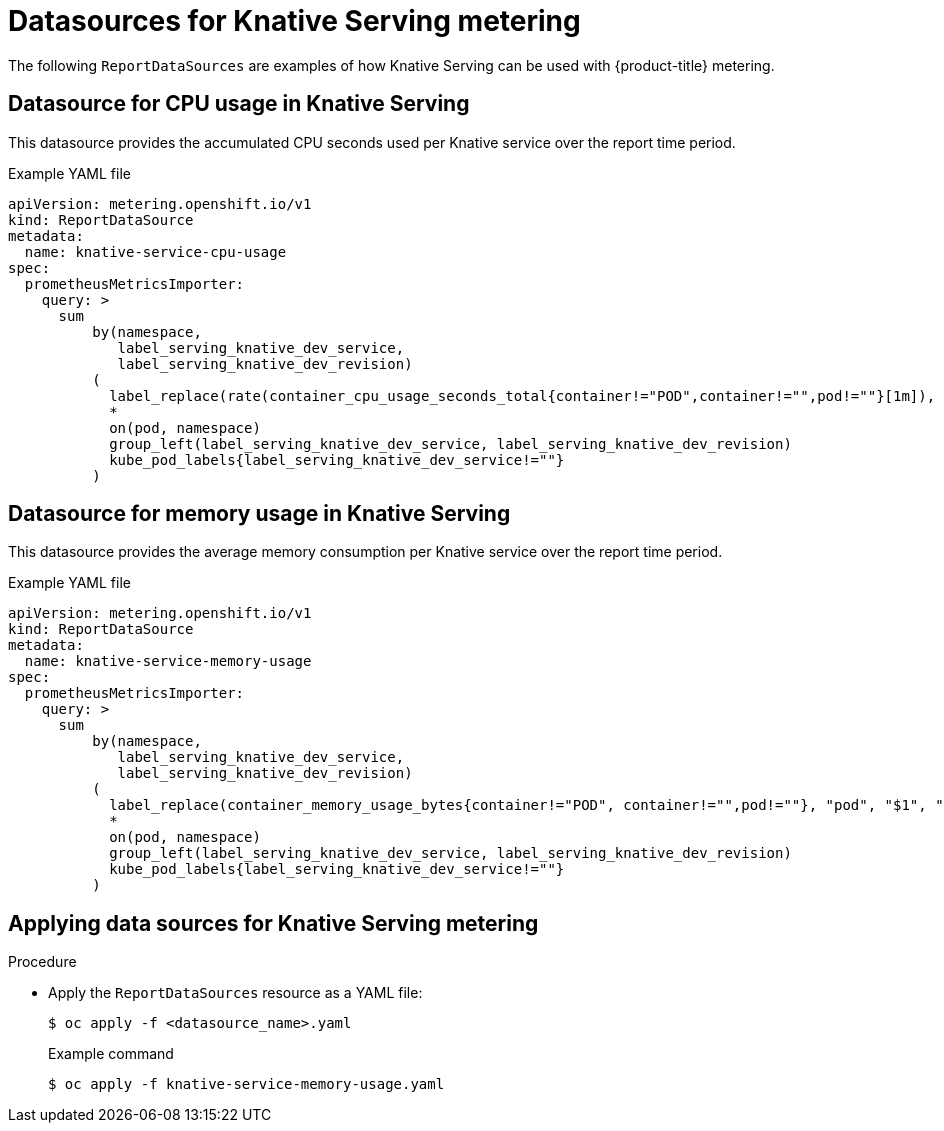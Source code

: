 // Module included in the following assemblies:
// serverless-metering.adoc

[id="datasources-metering-serverless_{context}"]
= Datasources for Knative Serving metering

The following `ReportDataSources` are examples of how Knative Serving can be used with {product-title} metering.

[id="knative-service-cpu-usage-ds_{context}"]
== Datasource for CPU usage in Knative Serving

This datasource provides the accumulated CPU seconds used per Knative service over the report time period.

.Example YAML file
[source,yaml]
----
apiVersion: metering.openshift.io/v1
kind: ReportDataSource
metadata:
  name: knative-service-cpu-usage
spec:
  prometheusMetricsImporter:
    query: >
      sum
          by(namespace,
             label_serving_knative_dev_service,
             label_serving_knative_dev_revision)
          (
            label_replace(rate(container_cpu_usage_seconds_total{container!="POD",container!="",pod!=""}[1m]), "pod", "$1", "pod", "(.*)")
            *
            on(pod, namespace)
            group_left(label_serving_knative_dev_service, label_serving_knative_dev_revision)
            kube_pod_labels{label_serving_knative_dev_service!=""}
          )
----

[id="knative-service-memory-usage-ds_{context}"]
== Datasource for memory usage in Knative Serving

This datasource provides the average memory consumption per Knative service over the report time period.

.Example YAML file
[source,yaml]
----
apiVersion: metering.openshift.io/v1
kind: ReportDataSource
metadata:
  name: knative-service-memory-usage
spec:
  prometheusMetricsImporter:
    query: >
      sum
          by(namespace,
             label_serving_knative_dev_service,
             label_serving_knative_dev_revision)
          (
            label_replace(container_memory_usage_bytes{container!="POD", container!="",pod!=""}, "pod", "$1", "pod", "(.*)")
            *
            on(pod, namespace)
            group_left(label_serving_knative_dev_service, label_serving_knative_dev_revision)
            kube_pod_labels{label_serving_knative_dev_service!=""}
          )
----

[id="applying-datasources-knative_{context}"]
== Applying data sources for Knative Serving metering

.Procedure

* Apply the `ReportDataSources` resource as a YAML file:
+
[source,terminal]
----
$ oc apply -f <datasource_name>.yaml
----
+
.Example command
----
$ oc apply -f knative-service-memory-usage.yaml
----
